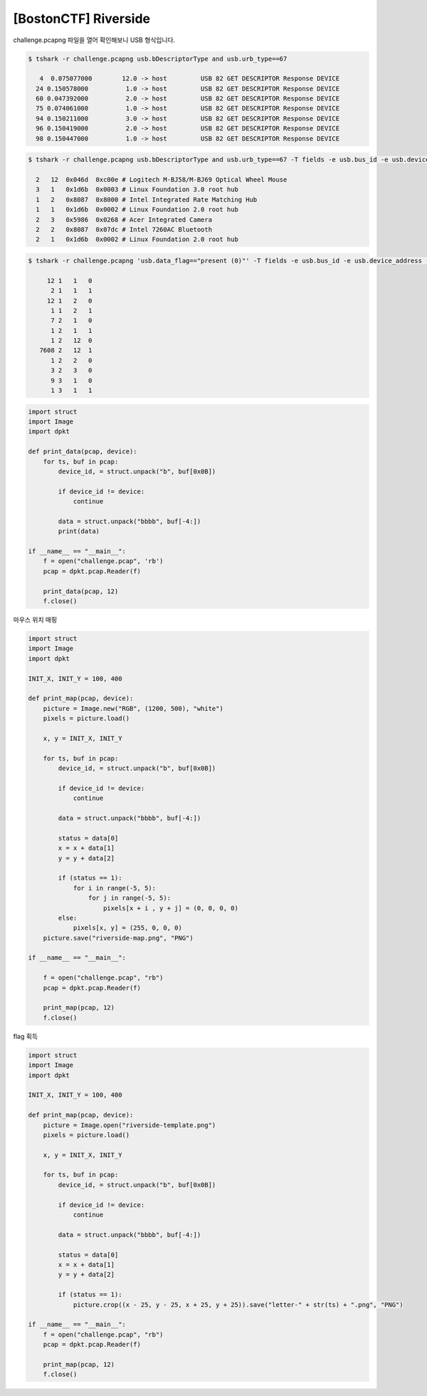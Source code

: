 ================================================================================
[BostonCTF] Riverside
================================================================================

challenge.pcapng 파일을 열어 확인해보니 USB 형식입니다.

.. code-block:: console

    $ tshark -r challenge.pcapng usb.bDescriptorType and usb.urb_type==67

       4  0.075077000        12.0 -> host         USB 82 GET DESCRIPTOR Response DEVICE
      24 0.150578000          1.0 -> host         USB 82 GET DESCRIPTOR Response DEVICE
      60 0.047392000          2.0 -> host         USB 82 GET DESCRIPTOR Response DEVICE
      75 0.074061000          1.0 -> host         USB 82 GET DESCRIPTOR Response DEVICE
      94 0.150211000          3.0 -> host         USB 82 GET DESCRIPTOR Response DEVICE
      96 0.150419000          2.0 -> host         USB 82 GET DESCRIPTOR Response DEVICE
      98 0.150447000          1.0 -> host         USB 82 GET DESCRIPTOR Response DEVICE

.. code-block:: console

    $ tshark -r challenge.pcapng usb.bDescriptorType and usb.urb_type==67 -T fields -e usb.bus_id -e usb.device_address -e usb.idVendor -e usb.idProduct
    
      2   12  0x046d  0xc00e # Logitech M-BJ58/M-BJ69 Optical Wheel Mouse
      3   1   0x1d6b  0x0003 # Linux Foundation 3.0 root hub
      1   2   0x8087  0x8000 # Intel Integrated Rate Matching Hub
      1   1   0x1d6b  0x0002 # Linux Foundation 2.0 root hub
      2   3   0x5986  0x0268 # Acer Integrated Camera
      2   2   0x8087  0x07dc # Intel 7260AC Bluetooth
      2   1   0x1d6b  0x0002 # Linux Foundation 2.0 root hub

.. code-block:: console

    $ tshark -r challenge.pcapng 'usb.data_flag=="present (0)"' -T fields -e usb.bus_id -e usb.device_address -e usb.endpoint_number.endpoint | sort | uniq -c

         12 1   1   0
          2 1   1   1
         12 1   2   0
          1 1   2   1
          7 2   1   0
          1 2   1   1
          1 2   12  0
       7608 2   12  1
          1 2   2   0
          3 2   3   0
          9 3   1   0
          1 3   1   1

.. code-block:: python

    import struct
    import Image
    import dpkt

    def print_data(pcap, device):
        for ts, buf in pcap:
            device_id, = struct.unpack("b", buf[0x0B])

            if device_id != device:
                continue

            data = struct.unpack("bbbb", buf[-4:])
            print(data)

    if __name__ == "__main__":
        f = open("challenge.pcap", 'rb')
        pcap = dpkt.pcap.Reader(f)

        print_data(pcap, 12)
        f.close()

마우스 위치 매핑

.. code-block:: python

    import struct
    import Image
    import dpkt

    INIT_X, INIT_Y = 100, 400

    def print_map(pcap, device):
        picture = Image.new("RGB", (1200, 500), "white")
        pixels = picture.load() 

        x, y = INIT_X, INIT_Y

        for ts, buf in pcap:
            device_id, = struct.unpack("b", buf[0x0B])

            if device_id != device:
                continue

            data = struct.unpack("bbbb", buf[-4:])

            status = data[0]
            x = x + data[1]
            y = y + data[2]

            if (status == 1):
                for i in range(-5, 5):
                    for j in range(-5, 5):
                        pixels[x + i , y + j] = (0, 0, 0, 0)
            else:
                pixels[x, y] = (255, 0, 0, 0)
        picture.save("riverside-map.png", "PNG")

    if __name__ == "__main__":

        f = open("challenge.pcap", "rb")
        pcap = dpkt.pcap.Reader(f)

        print_map(pcap, 12)
        f.close()

flag 획득

.. code-block:: python

    import struct
    import Image
    import dpkt

    INIT_X, INIT_Y = 100, 400

    def print_map(pcap, device):
        picture = Image.open("riverside-template.png")
        pixels = picture.load()

        x, y = INIT_X, INIT_Y

        for ts, buf in pcap:
            device_id, = struct.unpack("b", buf[0x0B])

            if device_id != device:
                continue

            data = struct.unpack("bbbb", buf[-4:])

            status = data[0]
            x = x + data[1]
            y = y + data[2]

            if (status == 1):
                picture.crop((x - 25, y - 25, x + 25, y + 25)).save("letter-" + str(ts) + ".png", "PNG")

    if __name__ == "__main__":
        f = open("challenge.pcap", "rb")
        pcap = dpkt.pcap.Reader(f)

        print_map(pcap, 12)
        f.close()